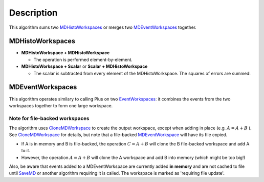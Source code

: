 .. algorithm::

.. summary::

.. alias::

.. properties::

Description
-----------

This algorithm sums two `MDHistoWorkspaces <MDHistoWorkspace>`__ or
merges two `MDEventWorkspaces <MDEventWorkspace>`__ together.

MDHistoWorkspaces
~~~~~~~~~~~~~~~~~

-  **MDHistoWorkspace + MDHistoWorkspace**

   -  The operation is performed element-by-element.

-  **MDHistoWorkspace + Scalar** or **Scalar + MDHistoWorkspace**

   -  The scalar is subtracted from every element of the
      MDHistoWorkspace. The squares of errors are summed.

MDEventWorkspaces
~~~~~~~~~~~~~~~~~

This algorithm operates similary to calling Plus on two
`EventWorkspaces <EventWorkspace>`__: it combines the events from the
two workspaces together to form one large workspace.

Note for file-backed workspaces
^^^^^^^^^^^^^^^^^^^^^^^^^^^^^^^

The algorithm uses `CloneMDWorkspace <CloneMDWorkspace>`__ to create the
output workspace, except when adding in place (e.g. :math:`A = A + B` ).
See `CloneMDWorkspace <CloneMDWorkspace>`__ for details, but note that a
file-backed `MDEventWorkspace <MDEventWorkspace>`__ will have its file
copied.

-  If A is in memory and B is file-backed, the operation
   :math:`C = A + B` will clone the B file-backed workspace and add A to
   it.
-  However, the operation :math:`A = A + B` will clone the A workspace
   and add B into memory (which might be too big!)

Also, be aware that events added to a MDEventWorkspace are currently
added **in memory** and are not cached to file until `SaveMD <SaveMD>`__
or another algorithm requiring it is called. The workspace is marked as
'requiring file update'.

.. algm_categories::
